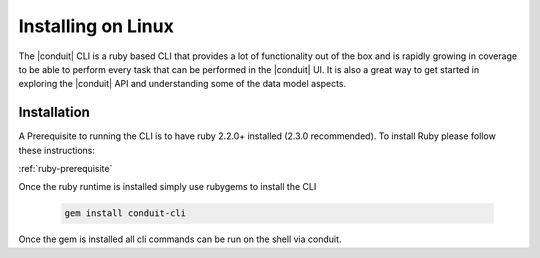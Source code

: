 Installing on Linux
---------------------

The |conduit| CLI is a ruby based CLI that provides a lot of functionality out of the box and is rapidly growing in coverage to be able to perform every task that can be performed in the |conduit| UI. It is also a great way to get started in exploring the |conduit| API and understanding some of the data model aspects.

Installation
^^^^^^^^^^^^^^^
A Prerequisite to running the CLI is to have ruby 2.2.0+ installed (2.3.0 recommended). To install Ruby please follow these instructions:

:ref:`ruby-prerequisite`

Once the ruby runtime is installed simply use rubygems to install the CLI

  .. code-block:: text

      gem install conduit-cli

Once the gem is installed all cli commands can be run on the shell via conduit.
